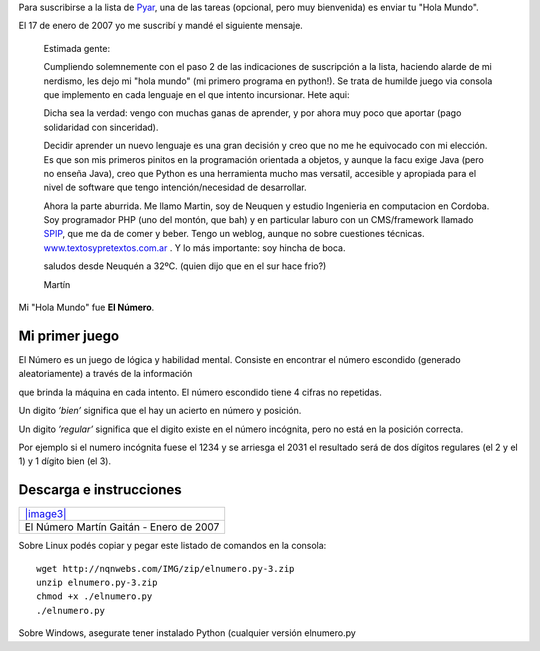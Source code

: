 Para suscribirse a la lista de
`Pyar <http://python.org.ar/pyar/ListaDeCorreo>`_, una de las tareas
(opcional, pero muy bienvenida) es enviar tu "Hola Mundo".

El 17 de enero de 2007 yo me suscribí y mandé el siguiente mensaje.

    Estimada gente:

    Cumpliendo solemnemente con el paso 2 de las indicaciones de
    suscripción a la lista, haciendo alarde de mi nerdismo, les dejo mi
    "hola mundo" (mi primero programa en python!). Se trata de humilde
    juego via consola que implemento en cada lenguaje en el que intento
    incursionar. Hete aqui:

    Dicha sea la verdad: vengo con muchas ganas de aprender, y por ahora
    muy poco que aportar (pago solidaridad con sinceridad).

    Decidir aprender un nuevo lenguaje es una gran decisión y creo que
    no me he equivocado con mi elección. Es que son mis primeros pinitos
    en la programación orientada a objetos, y aunque la facu exige Java
    (pero no enseña Java), creo que Python es una herramienta mucho mas
    versatil, accesible y apropiada para el nivel de software que tengo
    intención/necesidad de desarrollar.

    Ahora la parte aburrida. Me llamo Martin, soy de Neuquen y estudio
    Ingenieria en computacion en Cordoba. Soy programador PHP (uno del
    montón, que bah) y en particular laburo con un CMS/framework llamado
    `SPIP <http://www.spip.net>`_, que me da de comer y beber. Tengo un
    weblog, aunque no sobre cuestiones técnicas.
    `www.textosypretextos.com.ar <http://www.textosypretextos.com.ar>`_
    . Y lo más importante: soy hincha de boca.

    saludos desde Neuquén a 32ºC. (quien dijo que en el sur hace frio?)

    Martín

Mi "Hola Mundo" fue **El Número**.

Mi primer juego
~~~~~~~~~~~~~~~

El Número es un juego de lógica y habilidad mental. Consiste en
encontrar el número escondido (generado aleatoriamente) a través de la
información

que brinda la máquina en cada intento. El número escondido tiene 4
cifras no repetidas.

|-| Un digito *’bien’* significa que el hay un acierto en número y
posición.

|image1| Un digito *’regular’* significa que el digito existe en el
número incógnita, pero no está en la posición correcta.

Por ejemplo si el numero incógnita fuese el 1234 y se arriesga el 2031
el resultado será de dos dígitos regulares (el 2 y el 1) y 1 dígito bien
(el 3).

Descarga e instrucciones
~~~~~~~~~~~~~~~~~~~~~~~~

+----------------------------------------------+
| `|image3| </downloads/elnumero.py-3.zip>`_   |
+----------------------------------------------+
| El Número Martín Gaitán - Enero de 2007      |
+----------------------------------------------+

Sobre Linux podés copiar y pegar este listado de comandos en la consola:

::

    wget http://nqnwebs.com/IMG/zip/elnumero.py-3.zip
    unzip elnumero.py-3.zip
    chmod +x ./elnumero.py
    ./elnumero.py

Sobre Windows, asegurate tener instalado Python (cualquier versión
elnumero.py

.. |-| image:: local/cache-vignettes/L8xH11/puce-32883.gif
.. |image1| image:: local/cache-vignettes/L8xH11/puce-32883.gif
.. |image2| image:: /images/zip-2bcd4.png
.. |image3| image:: /images/zip-2bcd4.png
